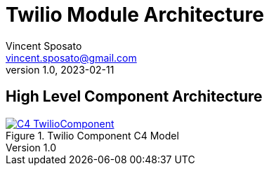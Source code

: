 = Twilio Module Architecture
Vincent Sposato <vincent.sposato@gmail.com>
v1.0, 2023-02-11

== High Level Component Architecture

[#twilio-component-c4]
.Twilio Component C4 Model
[link=C4-TwilioComponent.png]
image::C4-TwilioComponent.png[]


